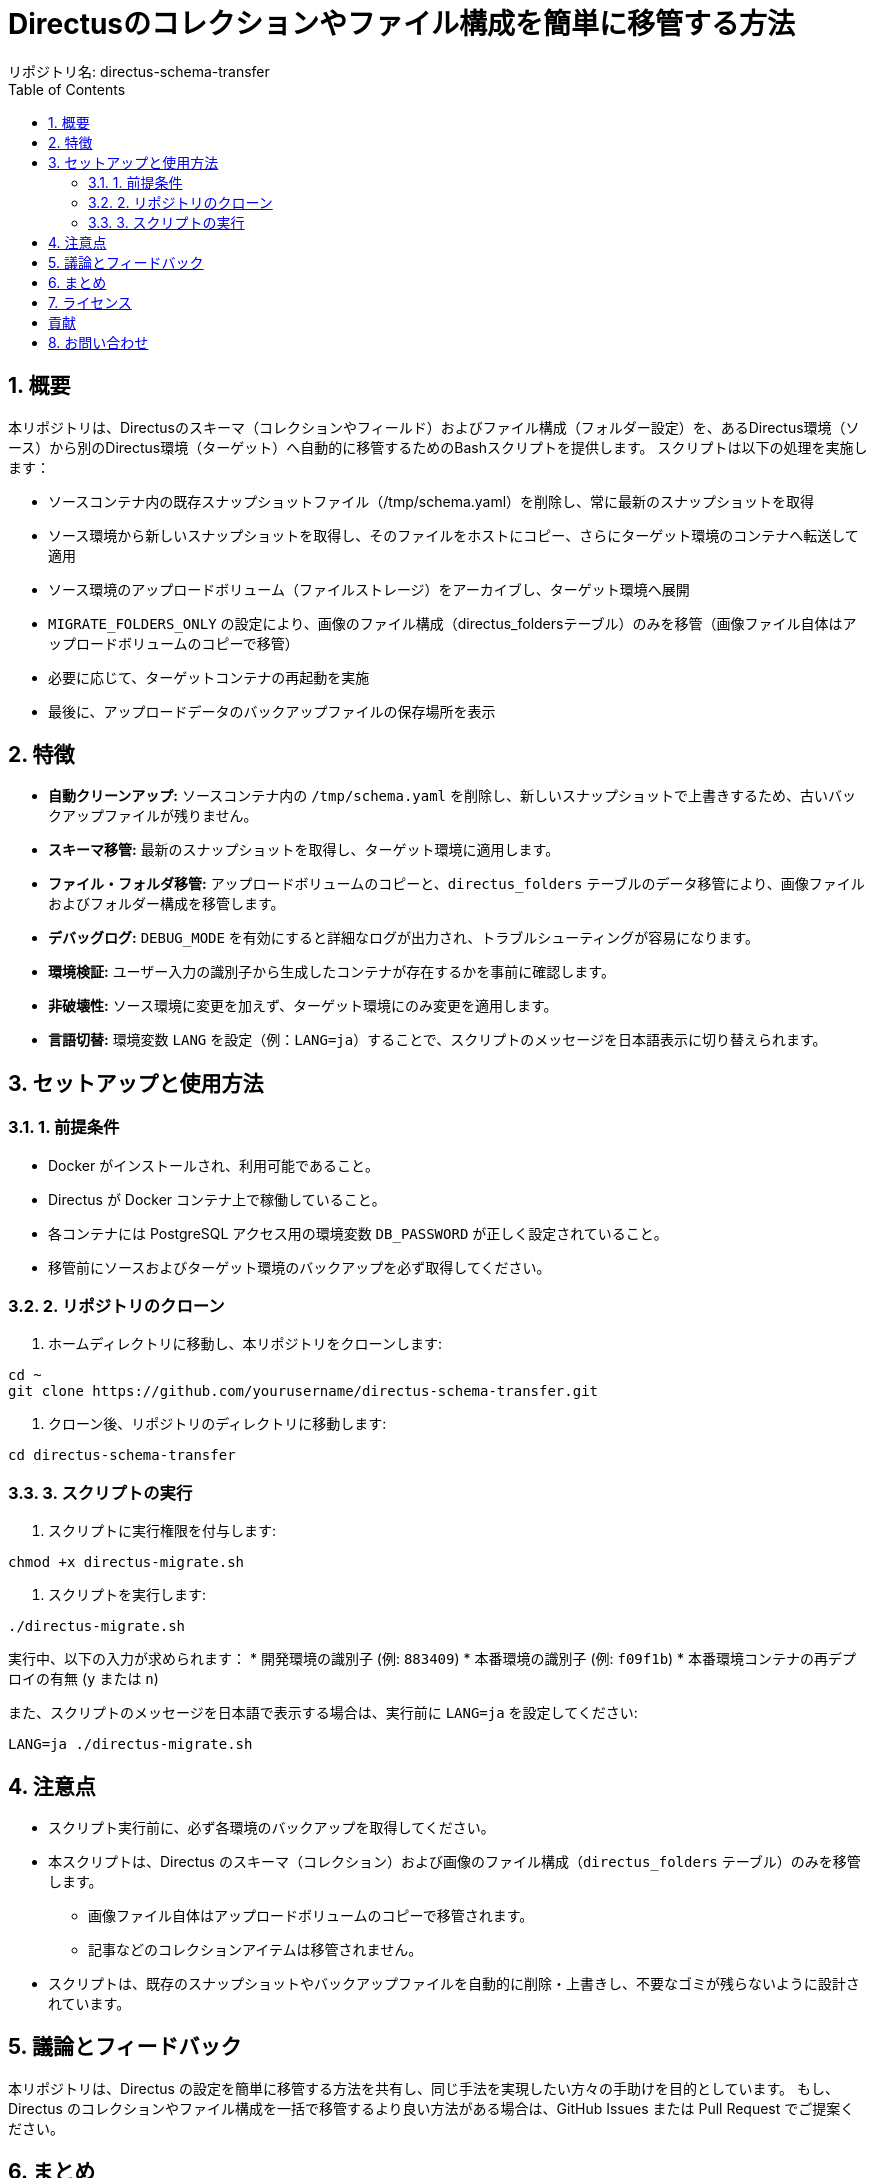 = Directusのコレクションやファイル構成を簡単に移管する方法
リポジトリ名: directus-schema-transfer
:toc:
:toclevels: 2
:sectnums:

== 概要

本リポジトリは、Directusのスキーマ（コレクションやフィールド）およびファイル構成（フォルダー設定）を、あるDirectus環境（ソース）から別のDirectus環境（ターゲット）へ自動的に移管するためのBashスクリプトを提供します。  
スクリプトは以下の処理を実施します：

* ソースコンテナ内の既存スナップショットファイル（/tmp/schema.yaml）を削除し、常に最新のスナップショットを取得
* ソース環境から新しいスナップショットを取得し、そのファイルをホストにコピー、さらにターゲット環境のコンテナへ転送して適用
* ソース環境のアップロードボリューム（ファイルストレージ）をアーカイブし、ターゲット環境へ展開
* `MIGRATE_FOLDERS_ONLY` の設定により、画像のファイル構成（directus_foldersテーブル）のみを移管（画像ファイル自体はアップロードボリュームのコピーで移管）
* 必要に応じて、ターゲットコンテナの再起動を実施
* 最後に、アップロードデータのバックアップファイルの保存場所を表示

== 特徴

* **自動クリーンアップ:** ソースコンテナ内の `/tmp/schema.yaml` を削除し、新しいスナップショットで上書きするため、古いバックアップファイルが残りません。  
* **スキーマ移管:** 最新のスナップショットを取得し、ターゲット環境に適用します。  
* **ファイル・フォルダ移管:** アップロードボリュームのコピーと、`directus_folders` テーブルのデータ移管により、画像ファイルおよびフォルダー構成を移管します。  
* **デバッグログ:** `DEBUG_MODE` を有効にすると詳細なログが出力され、トラブルシューティングが容易になります。  
* **環境検証:** ユーザー入力の識別子から生成したコンテナが存在するかを事前に確認します。  
* **非破壊性:** ソース環境に変更を加えず、ターゲット環境にのみ変更を適用します。  
* **言語切替:** 環境変数 `LANG` を設定（例：`LANG=ja`）することで、スクリプトのメッセージを日本語表示に切り替えられます。

== セットアップと使用方法

=== 1. 前提条件

* Docker がインストールされ、利用可能であること。  
* Directus が Docker コンテナ上で稼働していること。  
* 各コンテナには PostgreSQL アクセス用の環境変数 `DB_PASSWORD` が正しく設定されていること。  
* 移管前にソースおよびターゲット環境のバックアップを必ず取得してください。

=== 2. リポジトリのクローン

1. ホームディレクトリに移動し、本リポジトリをクローンします:

[source,bash]
----
cd ~
git clone https://github.com/yourusername/directus-schema-transfer.git
----

2. クローン後、リポジトリのディレクトリに移動します:

[source,bash]
----
cd directus-schema-transfer
----

=== 3. スクリプトの実行

1. スクリプトに実行権限を付与します:

[source,bash]
----
chmod +x directus-migrate.sh
----

2. スクリプトを実行します:

[source,bash]
----
./directus-migrate.sh
----

実行中、以下の入力が求められます：
* 開発環境の識別子 (例: `883409`)
* 本番環境の識別子 (例: `f09f1b`)
* 本番環境コンテナの再デプロイの有無 (`y` または `n`)

また、スクリプトのメッセージを日本語で表示する場合は、実行前に `LANG=ja` を設定してください:

[source,bash]
----
LANG=ja ./directus-migrate.sh
----

== 注意点

* スクリプト実行前に、必ず各環境のバックアップを取得してください。  
* 本スクリプトは、Directus のスキーマ（コレクション）および画像のファイル構成（`directus_folders` テーブル）のみを移管します。  
  - 画像ファイル自体はアップロードボリュームのコピーで移管されます。  
  - 記事などのコレクションアイテムは移管されません。  
* スクリプトは、既存のスナップショットやバックアップファイルを自動的に削除・上書きし、不要なゴミが残らないように設計されています。

== 議論とフィードバック

本リポジトリは、Directus の設定を簡単に移管する方法を共有し、同じ手法を実現したい方々の手助けを目的としています。  
もし、Directus のコレクションやファイル構成を一括で移管するより良い方法がある場合は、GitHub Issues または Pull Request でご提案ください。

== まとめ

この手順に従い、*directus-migrate.sh* を利用することで、Directus のスキーマおよび画像のファイル構成を安全かつ効率的に移管できます。  
初回実装時には、対象コンテナの存在確認や必要なツールの自動インストールも行われるため、環境に合わせた調整が容易です。

== ライセンス

[例: MIT License]

== 貢献

改善や提案は大歓迎です。GitHub Issues または Pull Request でご連絡ください。

== お問い合わせ

ご質問やフィードバックは、GitHub Issues をご利用ください。
